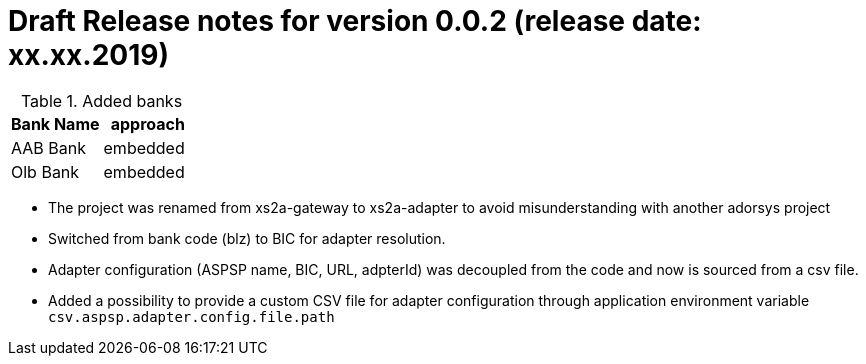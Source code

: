 = Draft Release notes for version 0.0.2 (release date: xx.xx.2019)

.Added banks
|===
|Bank Name|approach

|AAB Bank|embedded
|Olb Bank|embedded
|===

* The project was renamed from xs2a-gateway to xs2a-adapter to avoid misunderstanding with another adorsys project
* Switched from bank code (blz) to BIC for adapter resolution.
* Adapter configuration (ASPSP name, BIC, URL, adpterId) was decoupled from the code and now is sourced from a csv file.
* Added a possibility to provide a custom CSV file for adapter configuration through application environment variable `csv.aspsp.adapter.config.file.path`
